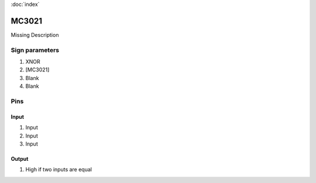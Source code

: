 :doc:`index`

======
MC3021
======

Missing Description

Sign parameters
===============

#. XNOR
#. [MC3021]
#. Blank
#. Blank

Pins
====

Input
-----

#. Input
#. Input
#. Input

Output
------

#. High if two inputs are equal

